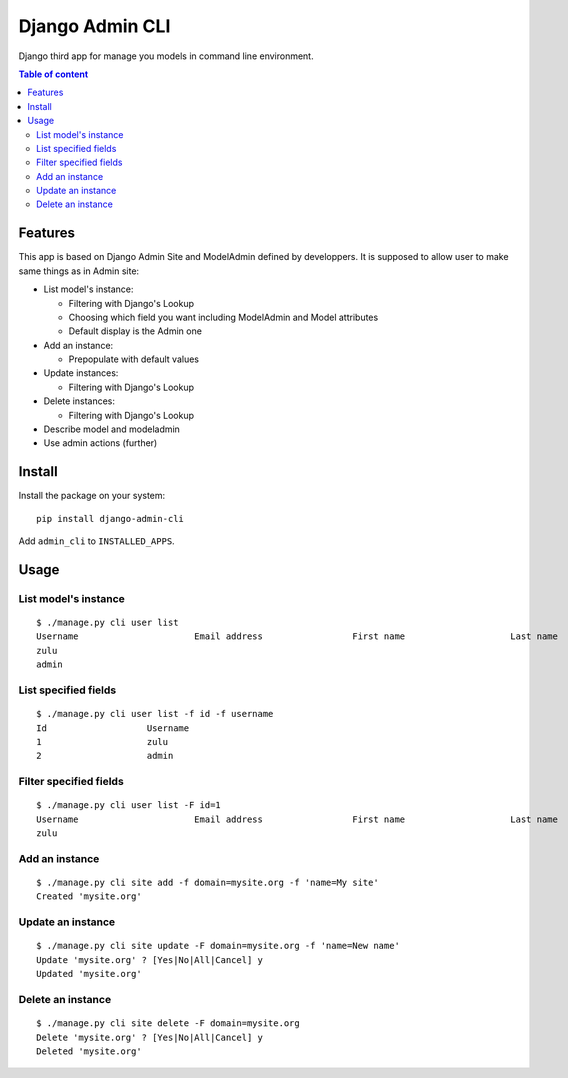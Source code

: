================
Django Admin CLI
================

.. image :: https://travis-ci.org/ZuluPro/django-admin-cli.svg?branch=master
    :target: https://travis-ci.org/ZuluPro/django-admin-cli

Django third app for manage you models in command line environment.

.. contents:: **Table of content**

Features
========

This app is based on Django Admin Site and ModelAdmin defined by developpers.
It is supposed to allow user to make same things as in Admin site:

- List model's instance:

  * Filtering with Django's Lookup
  * Choosing which field you want including ModelAdmin and Model attributes
  * Default display is the Admin one
  
- Add an instance:

  * Prepopulate with default values
  
- Update instances:

  * Filtering with Django's Lookup
  
- Delete instances:

  * Filtering with Django's Lookup

- Describe model and modeladmin
- Use admin actions (further)

Install
=======

Install the package on your system: ::

    pip install django-admin-cli

Add ``admin_cli`` to ``INSTALLED_APPS``.

Usage
=====

List model's instance
---------------------

::

  $ ./manage.py cli user list
  Username                      Email address                 First name                    Last name                     Staff status
  zulu                                                                                                                    True
  admin                                                                                                                   True
    
List specified fields
---------------------

::

  $ ./manage.py cli user list -f id -f username
  Id                   Username
  1                    zulu
  2                    admin

Filter specified fields
-----------------------

::

  $ ./manage.py cli user list -F id=1
  Username                      Email address                 First name                    Last name                     Staff status
  zulu                                                                                                                    True

Add an instance
---------------

::

  $ ./manage.py cli site add -f domain=mysite.org -f 'name=My site'
  Created 'mysite.org'

Update an instance
------------------

::

  $ ./manage.py cli site update -F domain=mysite.org -f 'name=New name'
  Update 'mysite.org' ? [Yes|No|All|Cancel] y
  Updated 'mysite.org'

Delete an instance
------------------

::

  $ ./manage.py cli site delete -F domain=mysite.org
  Delete 'mysite.org' ? [Yes|No|All|Cancel] y
  Deleted 'mysite.org'
